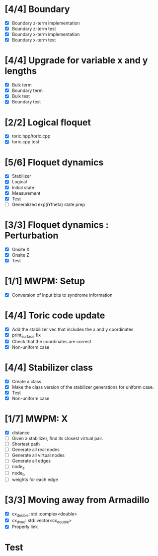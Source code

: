 * [4/4] Boundary
  - [X] Boundary z-term implementation
  - [X] Boundary z-term test
  - [X] Boundary x-term implementation
  - [X] Boundary x-term test

* [4/4] Upgrade for variable x and y lengths
  - [X] Bulk term
  - [X] Boundary term
  - [X] Bulk test
  - [X] Boundary test

* [2/2] Logical floquet
  - [X] toric.hpp/toric.cpp
  - [X] toric.cpp test
* [5/6] Floquet dynamics
  - [X] Stabilizer
  - [X] Logical
  - [X] Initial state
  - [X] Measurement 
  - [X] Test
  - [ ] Generalized exp(iYtheta) state prep
* [3/3] Floquet dynamics : Perturbation
  - [X] Onsite X
  - [X] Onsite Z
  - [X] Test
* [1/1] MWPM: Setup
  - [X] Conversion of input bits to syndrome information
* [4/4] Toric code update
   - [X] Add the stabilizer vec that includes the x and y coordinates
   - [X] print_surface fix
   - [X] Check that the coordinates are correct
   - [X] Non-uniform case
* [4/4] Stabilizer class
  - [X] Create a class
  - [X] Make the class version of the stabilizer generations for uniform case.
  - [X] Test
  - [X] Non-uniform case
* [1/7] MWPM: X
    - [X] distance
    - [ ] Given a stabilizer, find its closest virtual pair.
    - [ ] Shortest path 
    - [ ] Generate all real nodes
    - [ ] Generate all virtual nodes
    - [ ] Generate all edges
    - [ ] node_a
    - [ ] node_b
    - [ ] weights for each edge
* [3/3] Moving away from Armadillo
  - [X] cx_double: std::complex<double>
  - [X] cx_dvec: std::vector<cx_double>
  - [X] Properly link

* Test
